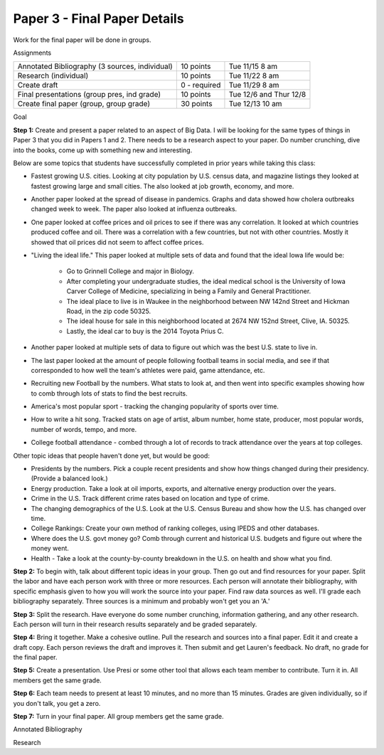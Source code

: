 Paper 3 - Final Paper Details
=============================

Work for the final paper will be done in groups.

Assignments

+-------------------------------------------------+--------------+------------------------+
| Annotated Bibliography (3 sources, individual)  | 10 points    | Tue 11/15 8 am         |
+-------------------------------------------------+--------------+------------------------+
| Research (individual)                           | 10 points    | Tue 11/22 8 am         |
+-------------------------------------------------+--------------+------------------------+
| Create draft                                    | 0 - required | Tue 11/29 8 am         |
+-------------------------------------------------+--------------+------------------------+
| Final presentations (group pres, ind grade)     | 10 points    | Tue 12/6 and Thur 12/8 |
+-------------------------------------------------+--------------+------------------------+
| Create final paper (group, group grade)         | 30 points    | Tue 12/13 10 am        |
+-------------------------------------------------+--------------+------------------------+

Goal

**Step 1:** Create and present a paper related to an aspect of Big Data. I will be
looking for the same types of things in Paper 3 that you did in Papers 1 and 2.
There needs to be a research aspect to your paper. Do number crunching, dive
into the books, come up with something new and interesting.

Below are some topics that students have successfully completed in prior years
while taking this class:

* Fastest growing U.S. cities. Looking at city population by U.S. census data,
  and magazine listings they looked at fastest growing large and small cities.
  The also looked at job growth, economy, and more.
* Another paper looked at the spread of disease in pandemics. Graphs and data showed
  how cholera outbreaks changed week to week. The paper also looked at influenza
  outbreaks.
* One paper looked at coffee prices and oil prices to see if there was any
  correlation. It looked at which countries produced coffee and oil. There was
  a correlation with a few countries, but not with other countries. Mostly it
  showed that oil prices did not seem to affect coffee prices.
* "Living the ideal life." This paper looked at multiple sets of data and found
  that the ideal Iowa life would be:
    * Go to Grinnell College and major in Biology.
    * After completing your undergraduate studies, the ideal medical school is the
      University of Iowa Carver College of Medicine, specializing in being a Family
      and General Practitioner.
    * The ideal place to live is in Waukee in the neighborhood between NW 142nd
      Street and Hickman Road, in the zip code 50325.
    * The ideal house for sale in this neighborhood located at 2674 NW
      152nd Street, Clive, IA. 50325.
    * Lastly, the ideal car to buy is the 2014 Toyota Prius C.
* Another paper looked at multiple sets of data to figure out which was the best
  U.S. state to live in.
* The last paper looked at the amount of people following football teams in
  social media, and see if that corresponded to how well the team's athletes
  were paid, game attendance, etc.
* Recruiting new Football by the numbers. What stats to look at, and then went
  into specific examples showing how to comb through lots of stats to find the
  best recruits.
* America's most popular sport - tracking the changing popularity of sports over
  time.
* How to write a hit song. Tracked stats on age of artist, album number,
  home state, producer, most popular words, number of words, tempo, and more.
* College football attendance - combed through a lot of records to track
  attendance over the years at top colleges.

Other topic ideas that people haven't done yet, but would be good:

* Presidents by the numbers. Pick a couple recent presidents and show how things
  changed during their presidency. (Provide a balanced look.)
* Energy production. Take a look at oil imports, exports, and alternative energy
  production over the years.
* Crime in the U.S. Track different crime rates based on location and type of
  crime.
* The changing demographics of the U.S. Look at the U.S. Census Bureau and
  show how the U.S. has changed over time.
* College Rankings: Create your own method of ranking colleges, using IPEDS and
  other databases.
* Where does the U.S. govt money go? Comb through current and historical U.S.
  budgets and figure out where the money went.
* Health - Take a look at the county-by-county breakdown in the U.S. on health
  and show what you find.

**Step 2:** To begin with, talk about different topic ideas in your group. Then
go out and find resources for your paper. Split the labor and have each person
work with three or more resources. Each person will annotate their bibliography,
with specific emphasis given to how you will work the source into your paper.
Find raw data sources as well.
I'll grade each bibliography separately. Three sources is a minimum and probably
won't get you an 'A.'

**Step 3:** Split the research. Have everyone do some number crunching,
information gathering, and any other research. Each person will turn in their
research results separately and be graded separately.

**Step 4:** Bring it together. Make a cohesive outline. Pull the research and
sources into a final paper. Edit it and create a draft copy. Each person reviews
the draft and improves it. Then submit and get Lauren's feedback. No draft, no
grade for the final paper.

**Step 5:** Create a presentation. Use Presi or some other tool that allows
each team member to contribute. Turn it in. All members get the same grade.

**Step 6:** Each team needs to present at least 10 minutes, and no more than
15 minutes. Grades are given individually, so if you don't talk, you get a zero.

**Step 7:** Turn in your final paper. All group members get the same grade.

Annotated Bibliography


Research
